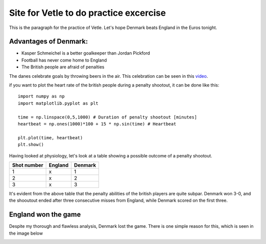Site for Vetle to do practice excercise
=======================================

This is the paragraph for the practice of Vetle. Let's hope Denmark beats England in the Euros tonight. 


Advantages of Denmark:
----------------------
- Kasper Schmeichel is a better goalkeeper than Jordan Pickford 
- Football has never come home to England 
- The British people are afraid of penalties 

The danes celebrate goals by throwing beers in the air. This celebration can be seen in this video_.

.. _video: https://www.youtube.com/watch?v=PU0sCWmEQZU/


if you want to plot the heart rate of the british people during a penalty shootout, it can be done like this:
:: 
 
   import numpy as np 
   import matplotlib.pyplot as plt 
   
   time = np.linspace(0,5,1000) # Duration of penalty shootout [minutes]
   heartbeat = np.ones(1000)*100 + 15 * np.sin(time) # Heartbeat

   plt.plot(time, heartbeat)
   plt.show()


Having looked at physiology, let's look at a table showing a possible outcome of a penalty shootout. 

+-----------+-------+-------+
|Shot number|England|Denmark|
+===========+=======+=======+
|     1     |   x   |   1   |
+-----------+-------+-------+
|     2     |   x   |   2   |
+-----------+-------+-------+
|     3     |   x   |   3   |
+-----------+-------+-------+

It's evident from the above table that the penalty abilities of the british players are quite subpar. Denmark won 3-0, and the shooutout ended after three consecutive misses from England, while Denmark scored on the first three. 


England won the game 
-----------------------
Despite my thorough and flawless analysis, Denmark lost the game. There is one simple reason for this, which is seen in the image below 

.. image:: penalty_dive.png


 

